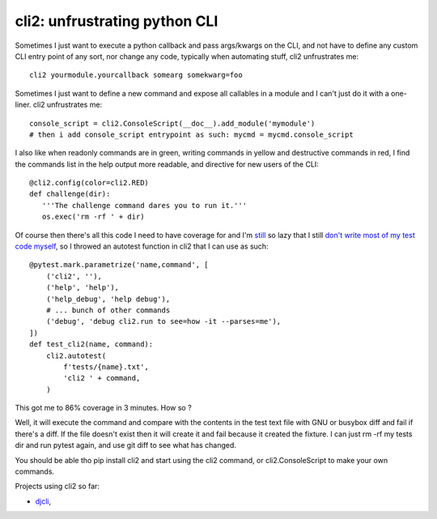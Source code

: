 cli2: unfrustrating python CLI
~~~~~~~~~~~~~~~~~~~~~~~~~~~~~~

Sometimes I just want to execute a python callback and pass args/kwargs on the
CLI, and not have to define any custom CLI entry point of any sort, nor change
any code, typically when automating stuff, cli2 unfrustrates me::

   cli2 yourmodule.yourcallback somearg somekwarg=foo

Sometimes I just want to define a new command and expose all callables in a
module and I can't just do it with a one-liner. cli2 unfrustrates me::

   console_script = cli2.ConsoleScript(__doc__).add_module('mymodule')
   # then i add console_script entrypoint as such: mycmd = mycmd.console_script

I also like when readonly commands are in green, writing commands in yellow and
destructive commands in red, I find the commands list in the help output more
readable, and directive for new users of the CLI::

   @cli2.config(color=cli2.RED)
   def challenge(dir):
      '''The challenge command dares you to run it.'''
      os.exec('rm -rf ' + dir)

Of course then there's all this code I need to have coverage for and I'm
`still
<https://pypi.org/project/django-dbdiff/>`_ so lazy that I still
`don't write most of my test code myself
<https://pypi.org/project/django-responsediff/>`_, so I throwed an autotest
function in cli2 that I can use as such::

   @pytest.mark.parametrize('name,command', [
       ('cli2', ''),
       ('help', 'help'),
       ('help_debug', 'help debug'),
       # ... bunch of other commands
       ('debug', 'debug cli2.run to see=how -it --parses=me'),
   ])
   def test_cli2(name, command):
       cli2.autotest(
           f'tests/{name}.txt',
           'cli2 ' + command,
       )

This got me to 86% coverage in 3 minutes. How so ?

Well, it will execute the command and compare with the contents in the test
text file with GNU or busybox diff and fail if there's a diff. If the file
doesn't exist then it will create it and fail because it created the fixture. I
can just rm -rf my tests dir and run pytest again, and use git diff to see what
has changed.

You should be able tho pip install cli2 and start using the cli2 command, or
cli2.ConsoleScript to make your own commands.

.. raw:: html

   <a href="https://asciinema.org/a/221136" target="_blank"><img src="https://asciinema.org/a/221136.svg" /></a>

Projects using cli2 so far:

- `djcli
  <https://yourlabs.io/oss/djcli>`_,
